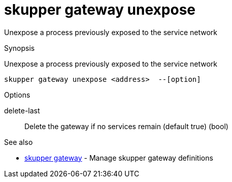 = skupper gateway unexpose

Unexpose a process previously exposed to the service network

.Synopsis

Unexpose a process previously exposed to the service network


 skupper gateway unexpose <address>  --[option]



.Options


delete-last:: 
Delete the gateway if no services remain (default true)
 (bool)
// 


.Options inherited from parent commands


// 
// 
// 


.See also

* xref:skupper_gateway.adoc[skupper gateway]	 - Manage skupper gateway definitions


// = Auto generated by spf13/cobra on 6-Oct-2022
